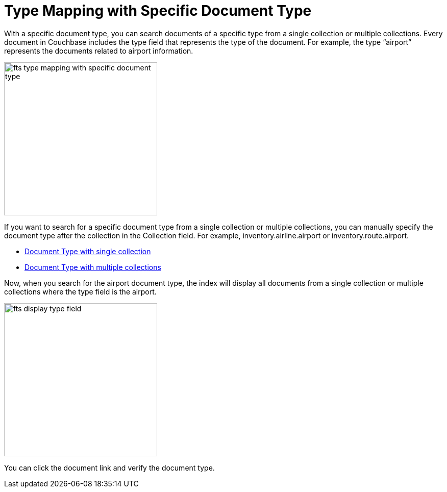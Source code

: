 = Type Mapping with Specific Document Type
:description: With a specific document type, you can search documents of a specific type from a single collection or multiple collections.

{description} Every document in Couchbase includes the type field that represents the type of the document. For example, the type “airport” represents the documents related to airport information.

image:fts-type-mapping-with-specific-document-type.png[,300,align=left]

If you want to search for a specific document type from a single collection or multiple collections, you can manually specify the document type after the collection in the Collection field. For example, inventory.airline.airport or inventory.route.airport.

** xref:fts-type-mapping-specific-document-type-single-collection.adoc[Document Type with single collection]

** xref:fts-creating-indexes.adoc#using-the-index-definition-previewfts-type-mapping-specific-document-type-multiple-collections.adoc[Document Type with multiple collections]

Now, when you search for the airport document type, the index will display all documents from a single collection or multiple collections where the type field is the airport.

image:fts-display-type-field.png[,300,align=left]

You can click the document link and verify the document type.


